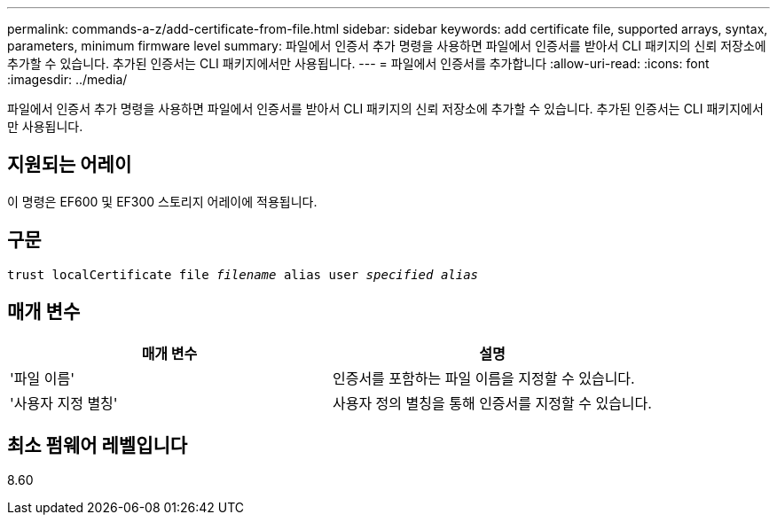 ---
permalink: commands-a-z/add-certificate-from-file.html 
sidebar: sidebar 
keywords: add certificate file, supported arrays, syntax, parameters, minimum firmware level 
summary: 파일에서 인증서 추가 명령을 사용하면 파일에서 인증서를 받아서 CLI 패키지의 신뢰 저장소에 추가할 수 있습니다. 추가된 인증서는 CLI 패키지에서만 사용됩니다. 
---
= 파일에서 인증서를 추가합니다
:allow-uri-read: 
:icons: font
:imagesdir: ../media/


[role="lead"]
파일에서 인증서 추가 명령을 사용하면 파일에서 인증서를 받아서 CLI 패키지의 신뢰 저장소에 추가할 수 있습니다. 추가된 인증서는 CLI 패키지에서만 사용됩니다.



== 지원되는 어레이

이 명령은 EF600 및 EF300 스토리지 어레이에 적용됩니다.



== 구문

[source, cli, subs="+macros"]
----
pass:quotes[trust localCertificate file _filename_ alias user _specified alias_]
----


== 매개 변수

|===
| 매개 변수 | 설명 


 a| 
'파일 이름'
 a| 
인증서를 포함하는 파일 이름을 지정할 수 있습니다.



 a| 
'사용자 지정 별칭'
 a| 
사용자 정의 별칭을 통해 인증서를 지정할 수 있습니다.

|===


== 최소 펌웨어 레벨입니다

8.60
